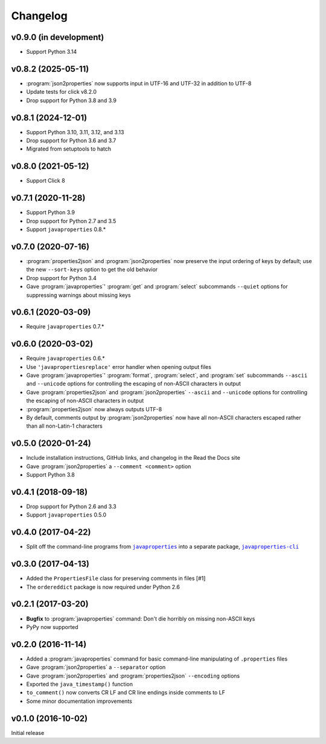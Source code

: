 Changelog
=========

v0.9.0 (in development)
-----------------------
- Support Python 3.14


v0.8.2 (2025-05-11)
-------------------
- :program:`json2properties` now supports input in UTF-16 and UTF-32 in
  addition to UTF-8
- Update tests for click v8.2.0
- Drop support for Python 3.8 and 3.9


v0.8.1 (2024-12-01)
-------------------
- Support Python 3.10, 3.11, 3.12, and 3.13
- Drop support for Python 3.6 and 3.7
- Migrated from setuptools to hatch


v0.8.0 (2021-05-12)
-------------------
- Support Click 8


v0.7.1 (2020-11-28)
-------------------
- Support Python 3.9
- Drop support for Python 2.7 and 3.5
- Support ``javaproperties`` 0.8.\*


v0.7.0 (2020-07-16)
-------------------
- :program:`properties2json` and :program:`json2properties` now preserve the
  input ordering of keys by default; use the new ``--sort-keys`` option to get
  the old behavior
- Drop support for Python 3.4
- Gave :program:`javaproperties`' :program:`get` and :program:`select`
  subcommands ``--quiet`` options for suppressing warnings about missing keys


v0.6.1 (2020-03-09)
-------------------
- Require ``javaproperties`` 0.7.\*


v0.6.0 (2020-03-02)
-------------------
- Require ``javaproperties`` 0.6.\*
- Use ``'javapropertiesreplace'`` error handler when opening output files
- Gave :program:`javaproperties`' :program:`format`, :program:`select`, and
  :program:`set` subcommands ``--ascii`` and ``--unicode`` options for
  controlling the escaping of non-ASCII characters in output
- Gave :program:`properties2json` and :program:`json2properties` ``--ascii``
  and ``--unicode`` options for controlling the escaping of non-ASCII
  characters in output
- :program:`properties2json` now always outputs UTF-8
- By default, comments output by :program:`json2properties` now have all
  non-ASCII characters escaped rather than all non-Latin-1 characters


v0.5.0 (2020-01-24)
-------------------
- Include installation instructions, GitHub links, and changelog in the Read
  the Docs site
- Gave :program:`json2properties` a ``--comment <comment>`` option
- Support Python 3.8


v0.4.1 (2018-09-18)
-------------------
- Drop support for Python 2.6 and 3.3
- Support ``javaproperties`` 0.5.0


v0.4.0 (2017-04-22)
-------------------
- Split off the command-line programs from |libpkg|_ into a separate package,
  |clipkg|_

.. |libpkg| replace:: ``javaproperties``
.. _libpkg: https://github.com/jwodder/javaproperties

.. |clipkg| replace:: ``javaproperties-cli``
.. _clipkg: https://github.com/jwodder/javaproperties-cli


v0.3.0 (2017-04-13)
-------------------
- Added the ``PropertiesFile`` class for preserving comments in files [#1]
- The ``ordereddict`` package is now required under Python 2.6


v0.2.1 (2017-03-20)
-------------------
- **Bugfix** to :program:`javaproperties` command: Don't die horribly on
  missing non-ASCII keys
- PyPy now supported


v0.2.0 (2016-11-14)
-------------------
- Added a :program:`javaproperties` command for basic command-line manipulating
  of ``.properties`` files
- Gave :program:`json2properties` a ``--separator`` option
- Gave :program:`json2properties` and :program:`properties2json` ``--encoding``
  options
- Exported the ``java_timestamp()`` function
- ``to_comment()`` now converts CR LF and CR line endings inside comments to LF
- Some minor documentation improvements


v0.1.0 (2016-10-02)
-------------------
Initial release
